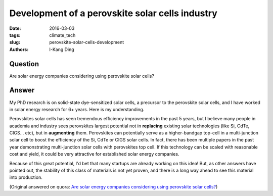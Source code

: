 Development of a perovskite solar cells industry
################################################

:date: 2016-03-03
:tags: climate_tech
:slug: perovskite-solar-cells-development
:authors: I-Kang Ding

Question
--------

Are solar energy companies considering using perovskite solar cells?

Answer
------

My PhD research is on solid-state dye-sensitized solar cells, a precursor to the perovskite solar cells, and I have worked in solar energy research for 6+ years. Here is my understanding.

Perovskites solar cells has seen tremendous efficiency improvements in the past 5 years, but I believe many people in academia and industry sees perovskites largest potential not in **replacing** existing solar technologies (like Si, CdTe, CIGS... etc), but in **augmenting** them. Perovskites can potentially serve as a higher-bandgap top-cell in a multi-junction solar cell to boost the efficiency of the Si, CdTe or CIGS solar cells. In fact, there has been multiple papers in the past year demonstrating multi-junction solar cells with perovskites top cell. If this technology can be scaled with reasonable cost and yield, it could be very attractive for established solar energy companies.

Because of this great potential, I'd bet that many startups are already working on this idea! But, as other answers have pointed out, the stability of this class of materials is not yet proven, and there is a long way ahead to see this material into production.

(Original answered on quora: `Are solar energy companies considering using perovskite solar cells? <https://www.quora.com/Are-solar-energy-companies-considering-using-perovskite-solar-cells/answer/I-Kang-Ding>`_)
